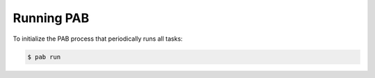 Running PAB
===========

To initialize the PAB process that periodically runs all tasks:

.. code-block:: bash

    $ pab run 
